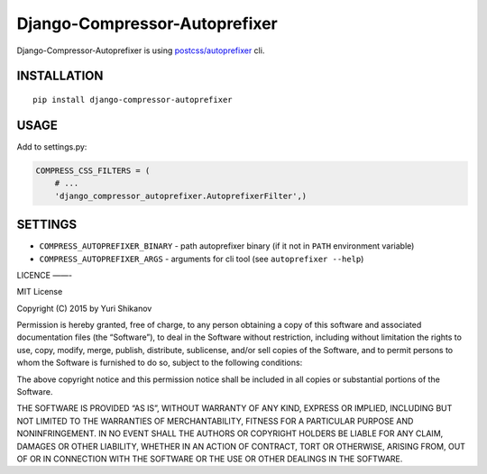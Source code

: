 Django-Compressor-Autoprefixer
==============================

Django-Compressor-Autoprefixer is using `postcss/autoprefixer`_ cli.

INSTALLATION
------------

::

    pip install django-compressor-autoprefixer

USAGE
-----

Add to settings.py:

.. code:: python

    COMPRESS_CSS_FILTERS = (
        # ...
        'django_compressor_autoprefixer.AutoprefixerFilter',)

SETTINGS
--------

-  ``COMPRESS_AUTOPREFIXER_BINARY`` - path autoprefixer binary (if it
   not in ``PATH`` environment variable)
-  ``COMPRESS_AUTOPREFIXER_ARGS`` - arguments for cli tool (see
   ``autoprefixer --help``)

LICENCE ——-

MIT License

Copyright (C) 2015 by Yuri Shikanov

Permission is hereby granted, free of charge, to any person obtaining a
copy of this software and associated documentation files (the
“Software”), to deal in the Software without restriction, including
without limitation the rights to use, copy, modify, merge, publish,
distribute, sublicense, and/or sell copies of the Software, and to
permit persons to whom the Software is furnished to do so, subject to
the following conditions:

The above copyright notice and this permission notice shall be included
in all copies or substantial portions of the Software.

THE SOFTWARE IS PROVIDED “AS IS”, WITHOUT WARRANTY OF ANY KIND, EXPRESS
OR IMPLIED, INCLUDING BUT NOT LIMITED TO THE WARRANTIES OF
MERCHANTABILITY, FITNESS FOR A PARTICULAR PURPOSE AND NONINFRINGEMENT.
IN NO EVENT SHALL THE AUTHORS OR COPYRIGHT HOLDERS BE LIABLE FOR ANY
CLAIM, DAMAGES OR OTHER LIABILITY, WHETHER IN AN ACTION OF CONTRACT,
TORT OR OTHERWISE, ARISING FROM, OUT OF OR IN CONNECTION WITH THE
SOFTWARE OR THE USE OR OTHER DEALINGS IN THE SOFTWARE.

.. _postcss/autoprefixer: https://github.com/postcss/autoprefixer